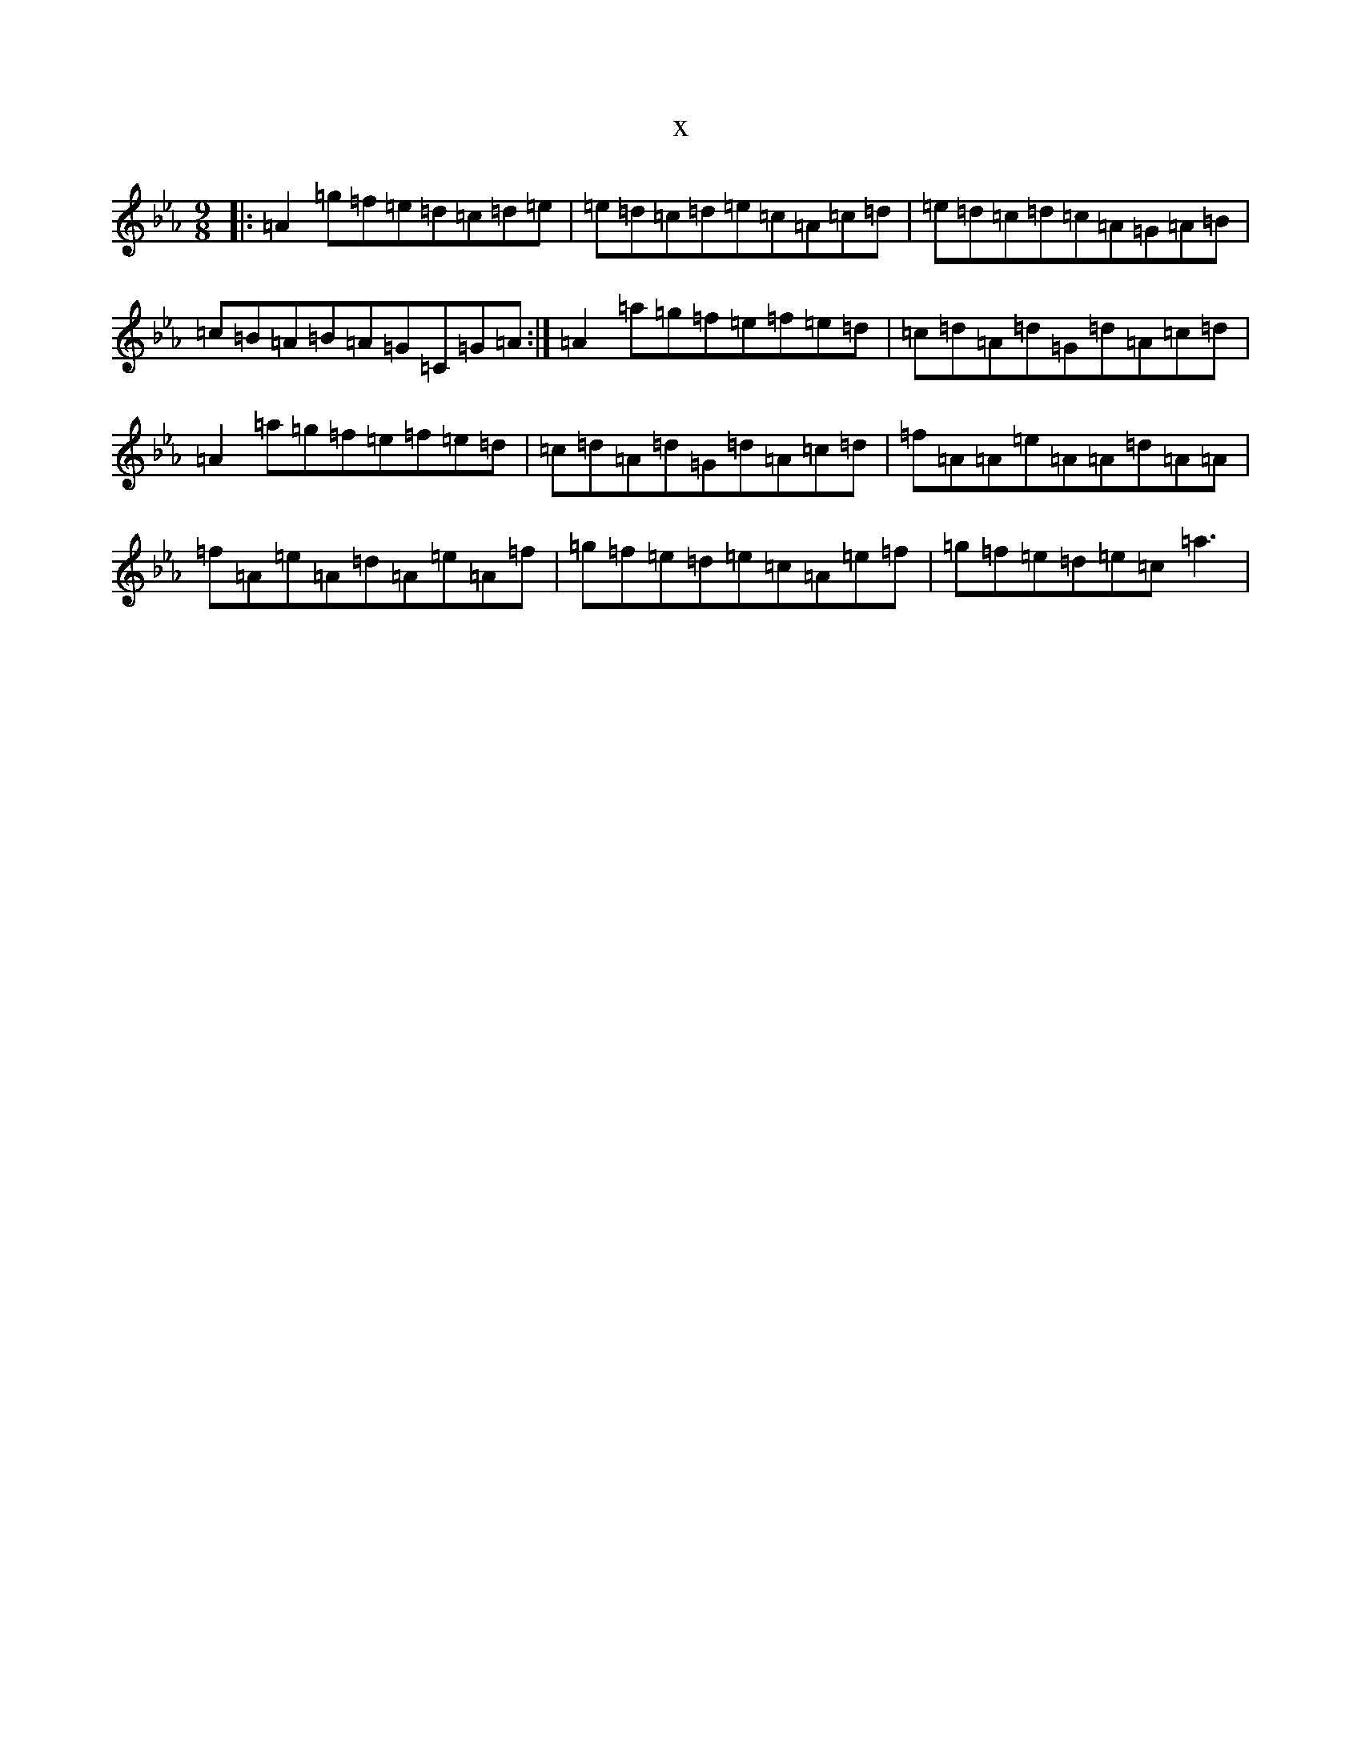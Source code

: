 X:4770
T:x
L:1/8
M:9/8
K: C minor
|:=A2=g=f=e=d=c=d=e|=e=d=c=d=e=c=A=c=d|=e=d=c=d=c=A=G=A=B|=c=B=A=B=A=G=C=G=A:|=A2=a=g=f=e=f=e=d|=c=d=A=d=G=d=A=c=d|=A2=a=g=f=e=f=e=d|=c=d=A=d=G=d=A=c=d|=f=A=A=e=A=A=d=A=A|=f=A=e=A=d=A=e=A=f|=g=f=e=d=e=c=A=e=f|=g=f=e=d=e=c=a3|